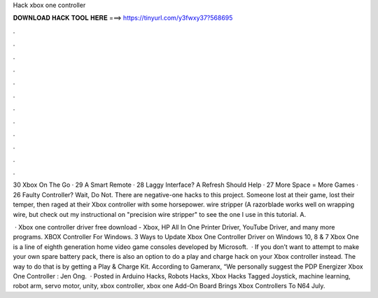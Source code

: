 Hack xbox one controller



𝐃𝐎𝐖𝐍𝐋𝐎𝐀𝐃 𝐇𝐀𝐂𝐊 𝐓𝐎𝐎𝐋 𝐇𝐄𝐑𝐄 ===> https://tinyurl.com/y3fwxy37?568695



.



.



.



.



.



.



.



.



.



.



.



.

30 Xbox On The Go · 29 A Smart Remote · 28 Laggy Interface? A Refresh Should Help · 27 More Space = More Games · 26 Faulty Controller? Wait, Do Not. There are negative-one hacks to this project. Someone lost at their game, lost their temper, then raged at their Xbox controller with some horsepower. wire stripper (A razorblade works well on wrapping wire, but check out my instructional on "precision wire stripper" to see the one I use in this tutorial. A.

 · Xbox one controller driver free download - Xbox, HP All In One Printer Driver, YouTube Driver, and many more programs. XBOX Controller For Windows. 3 Ways to Update Xbox One Controller Driver on Windows 10, 8 & 7 Xbox One is a line of eighth generation home video game consoles developed by Microsoft.  · If you don’t want to attempt to make your own spare battery pack, there is also an option to do a play and charge hack on your Xbox controller instead. The way to do that is by getting a Play & Charge Kit. According to Gameranx, “We personally suggest the PDP Energizer Xbox One Controller : Jen Ong.  · Posted in Arduino Hacks, Robots Hacks, Xbox Hacks Tagged Joystick, machine learning, robot arm, servo motor, unity, xbox controller, xbox one Add-On Board Brings Xbox Controllers To N64 July.
